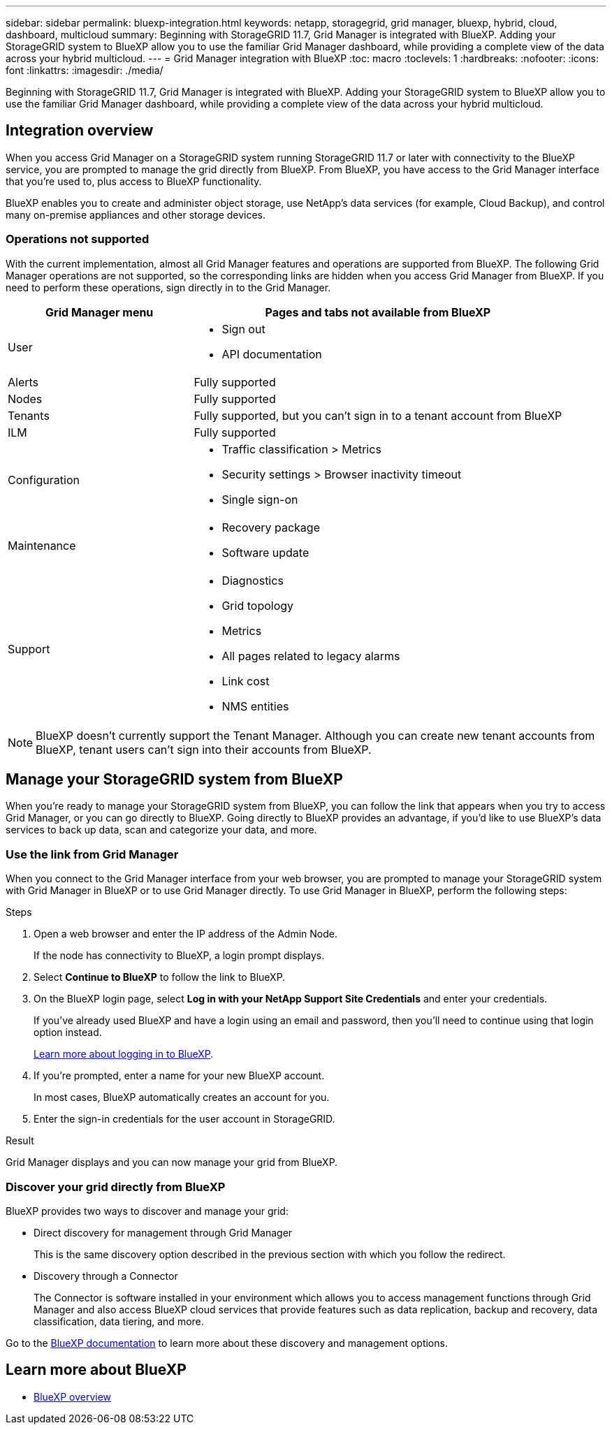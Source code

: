---
sidebar: sidebar
permalink: bluexp-integration.html
keywords: netapp, storagegrid, grid manager, bluexp, hybrid, cloud, dashboard, multicloud
summary: Beginning with StorageGRID 11.7, Grid Manager is integrated with BlueXP. Adding your StorageGRID system to BlueXP allow you to use the familiar Grid Manager dashboard, while providing a complete view of the data across your hybrid multicloud. 
---
= Grid Manager integration with BlueXP
:toc: macro
:toclevels: 1
:hardbreaks:
:nofooter:
:icons: font
:linkattrs:
:imagesdir: ./media/

[.lead]
Beginning with StorageGRID 11.7, Grid Manager is integrated with BlueXP. Adding your StorageGRID system to BlueXP allow you to use the familiar Grid Manager dashboard, while providing a complete view of the data across your hybrid multicloud. 

== Integration overview

When you access Grid Manager on a StorageGRID system running StorageGRID 11.7 or later with connectivity to the BlueXP service, you are prompted to manage the grid directly from BlueXP. From BlueXP, you have access to the Grid Manager interface that you're used to, plus access to BlueXP functionality.

BlueXP enables you to create and administer object storage, use NetApp's data services (for example, Cloud Backup), and control many on-premise appliances and other storage devices.

=== Operations not supported
With the current implementation, almost all Grid Manager features and operations are supported from BlueXP. The following Grid Manager operations are not supported, so the corresponding links are hidden when you access Grid Manager from BlueXP. If you need to perform these operations, sign directly in to the Grid Manager.

[cols="1a,2a" options=header] 
|===
| Grid Manager menu
| Pages and tabs not available from BlueXP

| User
| * Sign out
* API documentation

| Alerts
| Fully supported

| Nodes
| Fully supported

| Tenants
| Fully supported, but you can't sign in to a tenant account from BlueXP

| ILM
| Fully supported

| Configuration
| * Traffic classification > Metrics
* Security settings > Browser inactivity timeout
* Single sign-on 

| Maintenance
| * Recovery package
* Software update

| Support
| * Diagnostics
 * Grid topology
* Metrics
* All pages related to legacy alarms
* Link cost
* NMS entities

|===

NOTE: BlueXP doesn't currently support the Tenant Manager. Although you can create new tenant accounts from BlueXP, tenant users can't sign into their accounts from BlueXP.

== Manage your StorageGRID system from BlueXP

When you're ready to manage your StorageGRID system from BlueXP, you can follow the link that appears when you try to access Grid Manager, or you can go directly to BlueXP. Going directly to BlueXP provides an advantage, if you'd like to use BlueXP's data services to back up data, scan and categorize your data, and more.

=== Use the link from Grid Manager

When you connect to the Grid Manager interface from your web browser, you are prompted to manage your StorageGRID system with Grid Manager in BlueXP or to use Grid Manager directly. To use Grid Manager in BlueXP, perform the following steps:

.Steps

. Open a web browser and enter the IP address of the Admin Node.
+
If the node has connectivity to BlueXP, a login prompt displays.

. Select *Continue to BlueXP* to follow the link to BlueXP.

. On the BlueXP login page, select *Log in with your NetApp Support Site Credentials* and enter your credentials.
+
If you've already used BlueXP and have a login using an email and password, then you'll need to continue using that login option instead.
+
https://docs.netapp.com/us-en/cloud-manager-setup-admin/task-logging-in.html[Learn more about logging in to BlueXP^].

. If you're prompted, enter a name for your new BlueXP account.
+
In most cases, BlueXP automatically creates an account for you.

. Enter the sign-in credentials for the user account in StorageGRID.

.Result

Grid Manager displays and you can now manage your grid from BlueXP.

=== Discover your grid directly from BlueXP

BlueXP provides two ways to discover and manage your grid:

* Direct discovery for management through Grid Manager
+
This is the same discovery option described in the previous section with which you follow the redirect.

* Discovery through a Connector 
+
The Connector is software installed in your environment which allows you to access management functions through Grid Manager and also access BlueXP cloud services that provide features such as data replication, backup and recovery, data classification, data tiering, and more.

Go to the https://docs.netapp.com/us-en/cloud-manager-family/index.html[BlueXP documentation^] to learn more about these discovery and management options.

== Learn more about BlueXP

* https://docs.netapp.com/us-en/cloud-manager-family/concept-overview.html[BlueXP overview^]

